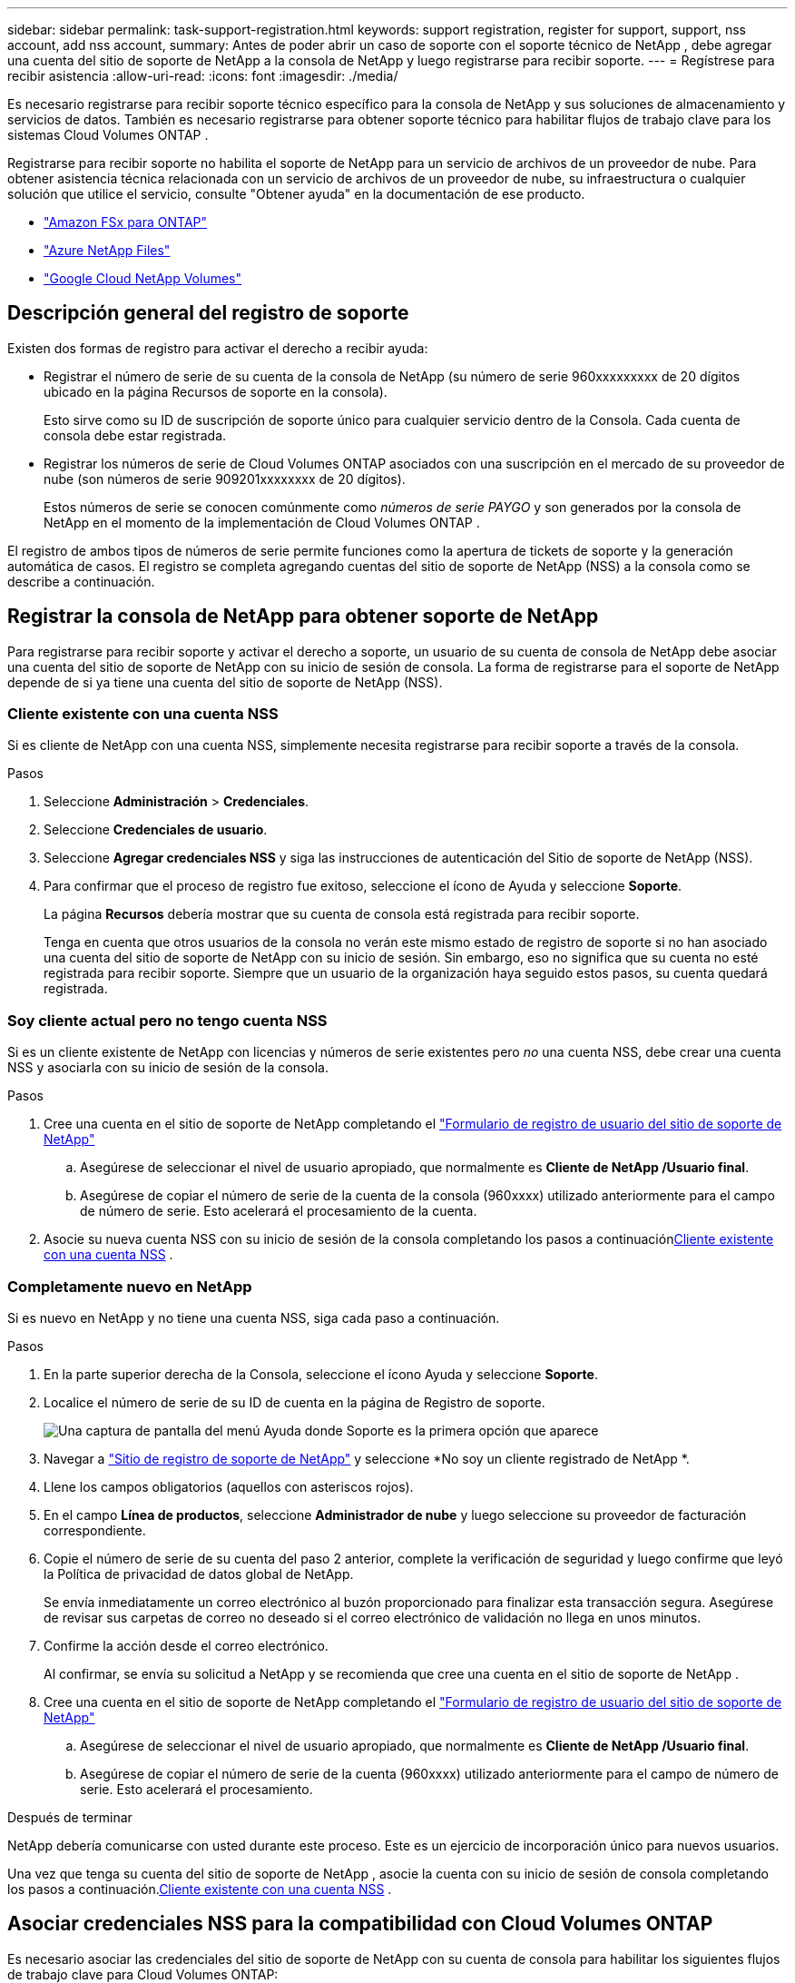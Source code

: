 ---
sidebar: sidebar 
permalink: task-support-registration.html 
keywords: support registration, register for support, support, nss account, add nss account, 
summary: Antes de poder abrir un caso de soporte con el soporte técnico de NetApp , debe agregar una cuenta del sitio de soporte de NetApp a la consola de NetApp y luego registrarse para recibir soporte. 
---
= Regístrese para recibir asistencia
:allow-uri-read: 
:icons: font
:imagesdir: ./media/


[role="lead"]
Es necesario registrarse para recibir soporte técnico específico para la consola de NetApp y sus soluciones de almacenamiento y servicios de datos. También es necesario registrarse para obtener soporte técnico para habilitar flujos de trabajo clave para los sistemas Cloud Volumes ONTAP .

Registrarse para recibir soporte no habilita el soporte de NetApp para un servicio de archivos de un proveedor de nube. Para obtener asistencia técnica relacionada con un servicio de archivos de un proveedor de nube, su infraestructura o cualquier solución que utilice el servicio, consulte "Obtener ayuda" en la documentación de ese producto.

* link:https://docs.netapp.com/us-en/storage-management-fsx-ontap/start/concept-fsx-aws.html#getting-help["Amazon FSx para ONTAP"^]
* link:https://docs.netapp.com/us-en/storage-management-azure-netapp-files/concept-azure-netapp-files.html#getting-help["Azure NetApp Files"^]
* link:https://docs.netapp.com/us-en/storage-management-google-cloud-netapp-volumes/concept-gcnv.html#getting-help["Google Cloud NetApp Volumes"^]




== Descripción general del registro de soporte

Existen dos formas de registro para activar el derecho a recibir ayuda:

* Registrar el número de serie de su cuenta de la consola de NetApp (su número de serie 960xxxxxxxxx de 20 dígitos ubicado en la página Recursos de soporte en la consola).
+
Esto sirve como su ID de suscripción de soporte único para cualquier servicio dentro de la Consola. Cada cuenta de consola debe estar registrada.

* Registrar los números de serie de Cloud Volumes ONTAP asociados con una suscripción en el mercado de su proveedor de nube (son números de serie 909201xxxxxxxx de 20 dígitos).
+
Estos números de serie se conocen comúnmente como _números de serie PAYGO_ y son generados por la consola de NetApp en el momento de la implementación de Cloud Volumes ONTAP .



El registro de ambos tipos de números de serie permite funciones como la apertura de tickets de soporte y la generación automática de casos. El registro se completa agregando cuentas del sitio de soporte de NetApp (NSS) a la consola como se describe a continuación.



== Registrar la consola de NetApp para obtener soporte de NetApp

Para registrarse para recibir soporte y activar el derecho a soporte, un usuario de su cuenta de consola de NetApp debe asociar una cuenta del sitio de soporte de NetApp con su inicio de sesión de consola. La forma de registrarse para el soporte de NetApp depende de si ya tiene una cuenta del sitio de soporte de NetApp (NSS).



=== Cliente existente con una cuenta NSS

Si es cliente de NetApp con una cuenta NSS, simplemente necesita registrarse para recibir soporte a través de la consola.

.Pasos
. Seleccione *Administración* > *Credenciales*.
. Seleccione *Credenciales de usuario*.
. Seleccione *Agregar credenciales NSS* y siga las instrucciones de autenticación del Sitio de soporte de NetApp (NSS).
. Para confirmar que el proceso de registro fue exitoso, seleccione el ícono de Ayuda y seleccione *Soporte*.
+
La página *Recursos* debería mostrar que su cuenta de consola está registrada para recibir soporte.

+
Tenga en cuenta que otros usuarios de la consola no verán este mismo estado de registro de soporte si no han asociado una cuenta del sitio de soporte de NetApp con su inicio de sesión. Sin embargo, eso no significa que su cuenta no esté registrada para recibir soporte. Siempre que un usuario de la organización haya seguido estos pasos, su cuenta quedará registrada.





=== Soy cliente actual pero no tengo cuenta NSS

Si es un cliente existente de NetApp con licencias y números de serie existentes pero _no_ una cuenta NSS, debe crear una cuenta NSS y asociarla con su inicio de sesión de la consola.

.Pasos
. Cree una cuenta en el sitio de soporte de NetApp completando el https://mysupport.netapp.com/site/user/registration["Formulario de registro de usuario del sitio de soporte de NetApp"^]
+
.. Asegúrese de seleccionar el nivel de usuario apropiado, que normalmente es *Cliente de NetApp /Usuario final*.
.. Asegúrese de copiar el número de serie de la cuenta de la consola (960xxxx) utilizado anteriormente para el campo de número de serie. Esto acelerará el procesamiento de la cuenta.


. Asocie su nueva cuenta NSS con su inicio de sesión de la consola completando los pasos a continuación<<Cliente existente con una cuenta NSS>> .




=== Completamente nuevo en NetApp

Si es nuevo en NetApp y no tiene una cuenta NSS, siga cada paso a continuación.

.Pasos
. En la parte superior derecha de la Consola, seleccione el ícono Ayuda y seleccione *Soporte*.
. Localice el número de serie de su ID de cuenta en la página de Registro de soporte.
+
image:https://raw.githubusercontent.com/NetAppDocs/bluexp-family/main/media/screenshot-serial-number.png["Una captura de pantalla del menú Ayuda donde Soporte es la primera opción que aparece"]

. Navegar a https://register.netapp.com["Sitio de registro de soporte de NetApp"^] y seleccione *No soy un cliente registrado de NetApp *.
. Llene los campos obligatorios (aquellos con asteriscos rojos).
. En el campo *Línea de productos*, seleccione *Administrador de nube* y luego seleccione su proveedor de facturación correspondiente.
. Copie el número de serie de su cuenta del paso 2 anterior, complete la verificación de seguridad y luego confirme que leyó la Política de privacidad de datos global de NetApp.
+
Se envía inmediatamente un correo electrónico al buzón proporcionado para finalizar esta transacción segura. Asegúrese de revisar sus carpetas de correo no deseado si el correo electrónico de validación no llega en unos minutos.

. Confirme la acción desde el correo electrónico.
+
Al confirmar, se envía su solicitud a NetApp y se recomienda que cree una cuenta en el sitio de soporte de NetApp .

. Cree una cuenta en el sitio de soporte de NetApp completando el https://mysupport.netapp.com/site/user/registration["Formulario de registro de usuario del sitio de soporte de NetApp"^]
+
.. Asegúrese de seleccionar el nivel de usuario apropiado, que normalmente es *Cliente de NetApp /Usuario final*.
.. Asegúrese de copiar el número de serie de la cuenta (960xxxx) utilizado anteriormente para el campo de número de serie. Esto acelerará el procesamiento.




.Después de terminar
NetApp debería comunicarse con usted durante este proceso. Este es un ejercicio de incorporación único para nuevos usuarios.

Una vez que tenga su cuenta del sitio de soporte de NetApp , asocie la cuenta con su inicio de sesión de consola completando los pasos a continuación.<<Cliente existente con una cuenta NSS>> .



== Asociar credenciales NSS para la compatibilidad con Cloud Volumes ONTAP

Es necesario asociar las credenciales del sitio de soporte de NetApp con su cuenta de consola para habilitar los siguientes flujos de trabajo clave para Cloud Volumes ONTAP:

* Registro de sistemas Cloud Volumes ONTAP de pago por uso para obtener soporte
+
Es necesario proporcionar su cuenta NSS para activar el soporte para su sistema y obtener acceso a los recursos de soporte técnico de NetApp .

* Implementación de Cloud Volumes ONTAP cuando trae su propia licencia (BYOL)
+
Es necesario proporcionar su cuenta NSS para que la consola pueda cargar su clave de licencia y habilitar la suscripción por el período que compró. Esto incluye actualizaciones automáticas para renovaciones de plazos.

* Actualización del software Cloud Volumes ONTAP a la última versión


La asociación de credenciales NSS con su cuenta de consola de NetApp es diferente a la asociación de una cuenta NSS con un inicio de sesión de usuario de consola.

Estas credenciales de NSS están asociadas con su ID de cuenta de consola específica. Los usuarios que pertenecen a la organización de la Consola pueden acceder a estas credenciales desde *Soporte > Administración de NSS*.

* Si tiene una cuenta de nivel de cliente, puede agregar una o más cuentas NSS.
* Si tiene una cuenta de socio o revendedor, puede agregar una o más cuentas NSS, pero no se pueden agregar junto con cuentas de nivel de cliente.


.Pasos
. En la parte superior derecha de la Consola, seleccione el ícono Ayuda y seleccione *Soporte*.
+
image:https://raw.githubusercontent.com/NetAppDocs/bluexp-family/main/media/screenshot-help-support.png["Una captura de pantalla del menú Ayuda donde Soporte es la primera opción que aparece"]

. Seleccione *Administración de NSS > Agregar cuenta NSS*.
. Cuando se le solicite, seleccione *Continuar* para ser redirigido a una página de inicio de sesión de Microsoft.
+
NetApp utiliza Microsoft Entra ID como proveedor de identidad para servicios de autenticación específicos de soporte y licencias.

. En la página de inicio de sesión, proporcione su dirección de correo electrónico y contraseña registradas en el sitio de soporte de NetApp para realizar el proceso de autenticación.
+
Estas acciones permiten que la consola utilice su cuenta NSS para cosas como descargas de licencias, verificación de actualizaciones de software y futuros registros de soporte.

+
Tenga en cuenta lo siguiente:

+
** La cuenta NSS debe ser una cuenta de nivel de cliente (no una cuenta de invitado o temporal). Puede tener varias cuentas NSS a nivel de cliente.
** Solo puede haber una cuenta NSS si esa cuenta es una cuenta de nivel de socio. Si intenta agregar cuentas NSS de nivel de cliente y existe una cuenta de nivel de socio, recibirá el siguiente mensaje de error:
+
"El tipo de cliente NSS no está permitido para esta cuenta porque ya hay usuarios NSS de otro tipo".

+
Lo mismo ocurre si tiene cuentas NSS de nivel de cliente preexistentes e intenta agregar una cuenta de nivel de socio.

** Tras iniciar sesión correctamente, NetApp almacenará el nombre de usuario NSS.
+
Esta es una identificación generada por el sistema que se asigna a su correo electrónico. En la página *Administración de NSS*, puede mostrar su correo electrónico desde elimage:https://raw.githubusercontent.com/NetAppDocs/bluexp-family/main/media/icon-nss-menu.png["Un icono de tres puntos horizontales"] menú.

** Si alguna vez necesita actualizar sus tokens de credenciales de inicio de sesión, también hay una opción *Actualizar credenciales* en elimage:https://raw.githubusercontent.com/NetAppDocs/bluexp-family/main/media/icon-nss-menu.png["Un icono de tres puntos horizontales"] menú.
+
Al utilizar esta opción se le solicitará que inicie sesión nuevamente. Tenga en cuenta que el token de estas cuentas caduca después de 90 días. Se publicará una notificación para avisarle de esto.




